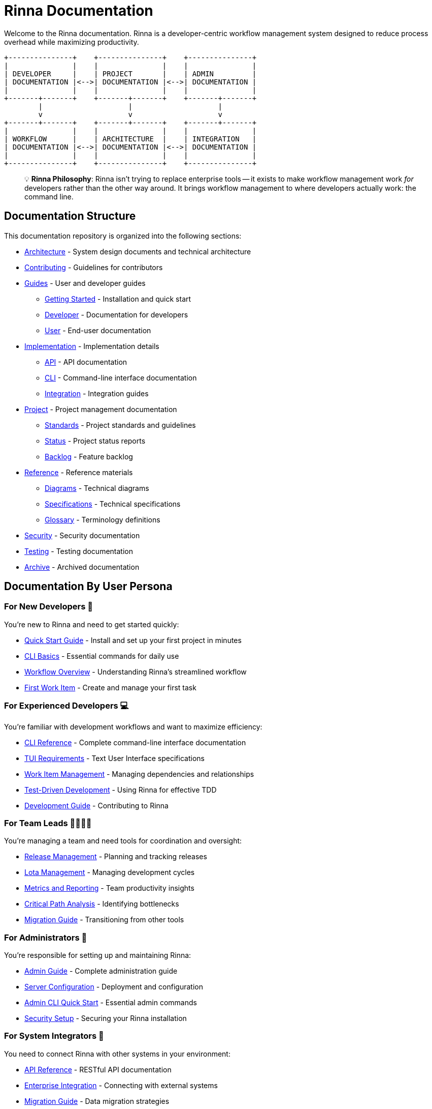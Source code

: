 = Rinna Documentation


Welcome to the Rinna documentation. Rinna is a developer-centric workflow management system designed to reduce process overhead while maximizing productivity.

----
+---------------+    +---------------+    +---------------+
|               |    |               |    |               |
| DEVELOPER     |    | PROJECT       |    | ADMIN         |
| DOCUMENTATION |<-->| DOCUMENTATION |<-->| DOCUMENTATION |
|               |    |               |    |               |
+-------+-------+    +-------+-------+    +-------+-------+
        |                    |                    |
        v                    v                    v
+-------+-------+    +-------+-------+    +-------+-------+
|               |    |               |    |               |
| WORKFLOW      |    | ARCHITECTURE  |    | INTEGRATION   |
| DOCUMENTATION |<-->| DOCUMENTATION |<-->| DOCUMENTATION |
|               |    |               |    |               |
+---------------+    +---------------+    +---------------+
----

____
💡 *Rinna Philosophy*: Rinna isn't trying to replace enterprise tools -- it exists to make workflow management work _for_ developers rather than the other way around. It brings workflow management to where developers actually work: the command line.
____

== Documentation Structure

This documentation repository is organized into the following sections:

* xref:architecture/README.adoc[Architecture] - System design documents and technical architecture
* xref:contributing/README.adoc[Contributing] - Guidelines for contributors
* xref:guides/README.adoc[Guides] - User and developer guides
 ** xref:guides/getting-started/README.adoc[Getting Started] - Installation and quick start
 ** xref:guides/developer/README.adoc[Developer] - Documentation for developers
 ** xref:guides/user/README.adoc[User] - End-user documentation
* xref:implementation/README.adoc[Implementation] - Implementation details
 ** xref:implementation/api/README.adoc[API] - API documentation
 ** xref:implementation/cli/README.adoc[CLI] - Command-line interface documentation
 ** xref:implementation/integration/README.adoc[Integration] - Integration guides
* xref:project/README.adoc[Project] - Project management documentation
 ** xref:project/standards/README.adoc[Standards] - Project standards and guidelines
 ** xref:project/status/README.adoc[Status] - Project status reports
 ** xref:project/backlog/README.adoc[Backlog] - Feature backlog
* xref:reference/README.adoc[Reference] - Reference materials
 ** xref:reference/diagrams/README.adoc[Diagrams] - Technical diagrams
 ** xref:reference/specifications/README.adoc[Specifications] - Technical specifications
 ** xref:reference/glossary.adoc[Glossary] - Terminology definitions
* xref:security/README.adoc[Security] - Security documentation
* xref:testing/README.adoc[Testing] - Testing documentation
* xref:archive/README.adoc[Archive] - Archived documentation

== Documentation By User Persona

=== For New Developers 🚀

You're new to Rinna and need to get started quickly:

* xref:guides/getting-started/README.adoc[Quick Start Guide] - Install and set up your first project in minutes
* xref:guides/user/rin-quick-reference.adoc[CLI Basics] - Essential commands for daily use
* xref:implementation/README.adoc[Workflow Overview] - Understanding Rinna's streamlined workflow
* xref:guides/getting-started/first-work-item.adoc[First Work Item] - Create and manage your first task

=== For Experienced Developers 💻

You're familiar with development workflows and want to maximize efficiency:

* xref:guides/user/cli-reference.adoc[CLI Reference] - Complete command-line interface documentation
* xref:guides/user/tui-requirements.adoc[TUI Requirements] - Text User Interface specifications
* xref:guides/user/work-item-relationships.adoc[Work Item Management] - Managing dependencies and relationships
* link:guides/developer/README.md#test-driven-development-workflow[Test-Driven Development] - Using Rinna for effective TDD
* xref:guides/developer/README.adoc[Development Guide] - Contributing to Rinna

=== For Team Leads 👨‍💼👩‍💼

You're managing a team and need tools for coordination and oversight:

* xref:guides/user/releases.adoc[Release Management] - Planning and tracking releases
* xref:guides/user/lota.adoc[Lota Management] - Managing development cycles
* xref:guides/user/metrics/it-workflow-metrics.adoc[Metrics and Reporting] - Team productivity insights
* link:implementation/README.md#critical-path-analysis[Critical Path Analysis] - Identifying bottlenecks
* xref:guides/user/migration/README.adoc[Migration Guide] - Transitioning from other tools

=== For Administrators 🔧

You're responsible for setting up and maintaining Rinna:

* xref:guides/user/admin-guide.adoc[Admin Guide] - Complete administration guide
* xref:guides/user/admin-server-setup.adoc[Server Configuration] - Deployment and configuration
* xref:guides/user/admin-cli-quickstart.adoc[Admin CLI Quick Start] - Essential admin commands
* xref:security/README.adoc[Security Setup] - Securing your Rinna installation

=== For System Integrators 🔄

You need to connect Rinna with other systems in your environment:

* xref:implementation/api/README.adoc[API Reference] - RESTful API documentation
* xref:implementation/integration/README.adoc[Enterprise Integration] - Connecting with external systems
* xref:guides/user/migration/README.adoc[Migration Guide] - Data migration strategies
* link:implementation/api/README.md#webhook-integration[Webhook Configuration] - Event-based integration

=== For Architects 🏗️

You're interested in Rinna's technical architecture and design decisions:

* xref:architecture/README.adoc[Architecture Overview] - Technical design and principles
* link:reference/diagrams/clean_architecture.ascii[Clean Architecture Implementation] - How Rinna implements Clean Architecture
* xref:architecture/decisions/README.adoc[Architecture Decisions] - Recorded architecture decisions
* xref:reference/specifications/README.adoc[Engineering Specification] - Detailed system design

=== For Individual Users 👤

You want to manage both your work and personal life in one unified system:

* xref:guides/user/personal/tasks.adoc[Personal Task Management] - Managing personal to-dos and projects
* xref:guides/user/personal/habits.adoc[Habit Building] - Creating and tracking personal habits
* xref:guides/user/personal/coordination.adoc[Life Coordination] - Family and household management
* xref:guides/user/personal/dashboard.adoc[Unified Life Dashboard] - Bringing it all together

== Core Concepts

For a complete reference of all terms and concepts, see the xref:reference/glossary.adoc[Glossary].

=== Clean Architecture

Rinna follows the Clean Architecture approach, organizing the system into concentric layers with dependencies pointing inward:

----
                          +---------------------------------------------+
                          |                                             |
                          |  +-----------------------------------+      |
                          |  |                                   |      |
                          |  |  +---------------------------+    |      |
                          |  |  |                           |    |      |
                          |  |  |  +-------------------+    |    |      |
                          |  |  |  |                   |    |    |      |
                          |  |  |  |    ENTITIES       |    |    |      |
                          |  |  |  |    (Domain)       |    |    |      |
                          |  |  |  |                   |    |    |      |
                          |  |  |  +-------------------+    |    |      |
                          |  |  |                           |    |      |
                          |  |  |      USE CASES            |    |      |
                          |  |  |      (Application)        |    |      |
                          |  |  |                           |    |      |
                          |  |  +---------------------------+    |      |
                          |  |                                   |      |
                          |  |        INTERFACE ADAPTERS         |      |
                          |  |        (Infrastructure)           |      |
                          |  |                                   |      |
                          |  +-----------------------------------+      |
                          |                                             |
                          |           FRAMEWORKS & DRIVERS              |
                          |           (External Interfaces)             |
                          |                                             |
                          +---------------------------------------------+

                              DEPENDENCY RULE: Dependencies point inward
----

xref:architecture/README.adoc[Learn more about Rinna's architecture]

=== Ryorin-Do Philosophy and Canonical Modeling

Rinna implements the Ryorin-Do workflow management philosophy through a canonical modeling approach that forms the core of its design:

----
+-----------------+   +-----------------+   +-----------------+
|                 |   |                 |   |                 |
|    INTENTION    |-->|    EXECUTION    |-->|  VERIFICATION   |
|     (Ishi)      |   |     (Jikko)     |   |    (Kakunin)    |
|                 |   |                 |   |                 |
+-----------------+   +-----------------+   +-----------------+
         ^                                            |
         |                                            |
         |                                            v
         |                   +-----------------+      |
         +-------------------|   REFINEMENT    |<-----+
                             |    (Kairyo)     |
                             |                 |
                             +-----------------+
----

The canonical modeling approach is central to Ryorin-Do implementation. This means:

. *Universal Underlying Model*: Rinna maintains a consistent internal model based on workflow fundamentals
. *Bidirectional Mapping*: All external workflow representations map to and from this canonical model
. *Semantic Preservation*: Workflow meaning is preserved across different methodologies
. *Unified Metrics*: Consistent measurement across projects using different methodologies
. *Methodology Flexibility*: Freedom to use any workflow methodology without losing interoperability

Through this canonical approach, Rinna can provide powerful workflow capabilities while adapting to your preferred methodology instead of forcing you to adapt to it.

xref:project/standards/RYORINDO.adoc[Learn more about Ryorin-Do and canonical modeling]

=== Flexible Workflow Mapping

Rinna provides a universal workflow management model based on the Ryorin-Do methodology, which is compatible with all Software Development Life Cycles (SDLCs):

----
                             +-----------+
                             |           |
                   +-------->| BACKLOG   +-----+
                   |         |           |     |
                   |         +-----------+     |
                   |                           | Prioritized
                   |                           v
                   |         +-----------+     |
                   |         |           |     |
                   +-------->|  TRIAGE   +-----+
                   |         |           |     |
                   |         +-----------+     |
                   |                           | Accepted
                   |                           v
                   |         +-----------+     |
                   |         |           |     |
                   +-------->|  TO_DO    +-----+
                   |         |           |     |
                   |         +-----------+     |
                   |                           | Started
                   |                           v
  Blocked          |         +-----------+     |
  +----------------+         |           |     |
  |                +-------->| IN_PROGRESS +---+
  |                |         |           |     |
  |                |         +-----------+     |
  |                |                           | Completed
  |                |                           v
  |  Blocked       |         +-----------+     |
  +----------------+         |           |     |
  |                +-------->|  IN_TEST  +-----+
  |                |         |           |     |
  |                |         +-----------+     |
  |                |                           | Verified
  |                |                           v
  v                |         +-----------+     |
+-----------+      |         |           |     |
|           |      +-------->|  DONE     +-----+
| BLOCKED   |                |           |     |
|           |                +-----------+     |
+-----------+                                  | Deployed
     ^                                         v
     |                       +-----------+     |
     |                       |           |     |
     +-----------------------+ RELEASED  +<----+
                             |           |
                             +-----------+
----

While Rinna has this internal workflow model, it provides extensive mapping capabilities to adapt to any workflow you prefer. Rinna comes with out-of-the-box mappings for:

* *Kanban*: Direct mapping to Kanban columns and WIP limits
* *Scrum*: Sprint and backlog management with story points
* *Waterfall*: Phase-based progression with approvals
* *Jira*: Compatible with Jira's workflow states and transitions
* *Custom*: Define your own workflow with custom states and transitions

This flexibility allows you to maintain your existing processes while gaining Rinna's efficiency advantages. xref:implementation/README.adoc[Learn more about workflow mapping]

=== Quality Gates and Validation

Rinna provides configurable quality gates for workflow states and actions:

----
                  ┌─────────────────┐
                  │                 │
                  │ Quality Gate    │
                  │                 │
┌─────────────┐   │ ┌─────────────┐ │   ┌─────────────┐
│             │   │ │             │ │   │             │
│  Previous   │   │ │ Validation  │ │   │   Next      │
│   State     │──►│ │  Logic      │ │──►│   State     │
│             │   │ │             │ │   │             │
└─────────────┘   │ └─────────────┘ │   └─────────────┘
                  │                 │
                  │  • Context      │
                  │  • Measures     │
                  │  • Permissions  │
                  │  • Rules        │
                  │                 │
                  └─────────────────┘
----

Quality gates allow you to:

* Define context-specific validation requirements
* Establish measurement criteria for progression
* Set role-based permissions for state transitions
* Create custom rules for quality enforcement
* Connect external tools via webhooks for analysis
* Generate reports to monitor quality metrics

This ensures that work items meet your organization's quality standards before progressing through the workflow.

link:implementation/README.md#quality-gates-system[Learn more about quality gates]

=== Work Item Types

* *Goal*: High-level objectives that orient development efforts
* *Feature*: Incremental functionality that delivers user value
* *Bug*: Software issues requiring correction
* *Chore*: Non-functional maintenance tasks

=== Work Items and Dependencies

Understanding relationships between work items is crucial for effective project management:

* xref:guides/user/work-item-relationships.adoc[Dependencies and Relationships] - How work items relate to and affect each other

=== API Architecture

Rinna provides a comprehensive REST API for integration:

----
                   +------------------+
                   |                  |
                   |   External       |
                   |   Systems        |
                   |                  |
                   +--------+---------+
                            |
                            | HTTPS / OAuth
                            v
+---------------------------------------------------+
|                                                   |
|  +-----------------+      +-------------------+   |
|  |                 |      |                   |   |
|  |  API Gateway    +----->+  Rate Limiter     |   |
|  |                 |      |                   |   |
|  +-----------------+      +-------------------+   |
|           |                                       |
|           | Routes requests                       |
|           v                                       |
|  +-----------------+      +-------------------+   |
|  |                 |      |                   |   |
|  |  Authentication +----->+  Authorization    |   |
|  |  Middleware     |      |  (RBAC)           |   |
|  |                 |      |                   |   |
|  +-----------------+      +-------------------+   |
|           |                                       |
|           | Authenticated request                 |
|           v                                       |
|  +--------------------------------------------+   |
|  |                                            |   |
|  |  API Handlers                              |   |
|  |                                            |   |
|  |  +---------------+  +-------------------+  |   |
|  |  | Work Items    |  | Projects          |  |   |
|  |  +---------------+  +-------------------+  |   |
|  |                                            |   |
|  |  +---------------+  +-------------------+  |   |
|  |  | Workflows     |  | Users             |  |   |
|  |  +---------------+  +-------------------+  |   |
|  |                                            |   |
|  |  +---------------+  +-------------------+  |   |
|  |  | Releases      |  | Health            |  |   |
|  |  +---------------+  +-------------------+  |   |
|  |                                            |   |
|  +--------------------------------------------+   |
|                                                   |
+---------------------------------------------------+
----

xref:implementation/api/README.adoc[Learn more about Rinna's API]

== Comprehensive Management Practice Templates

Rinna provides templates across the full spectrum of management practices, all built on Ryorin-do principles while adapting to your preferred management or organizational paradigm:

----
┌───────────────────────────────────────────────────────────────┐
│                                                               │
│                     MANAGEMENT PRACTICES                      │
│                                                               │
├───────────────┬───────────────┬───────────────┬───────────────┤
│  Portfolio    │   Product     │   Project     │  Engineering  │
│  Management   │   Management  │   Management  │  Development  │
├───────────────┼───────────────┼───────────────┼───────────────┤
│• Investment   │• Roadmapping  │• Traditional  │• Agile Dev    │
│  Tracking     │• Backlog Mgmt │  Waterfall    │• DevOps       │
│• Resource     │• Market Fit   │• Critical     │• CI/CD        │
│  Allocation   │• User Stories │  Path         │• TDD/BDD      │
│• Strategic    │• Competitive  │• Resource     │• Code Review  │
│  Alignment    │  Analysis     │  Management   │• Sprint Mgmt  │
└───────────────┴───────────────┴───────────────┴───────────────┘

┌───────────────────────────────────────────────────────────────┐
│                                                               │
│                    MEASUREMENT & REPORTING                    │
│                                                               │
├───────────────┬───────────────┬───────────────┬───────────────┤
│  Quality      │   Unified     │   KPI         │  Data         │
│  Management   │   Reporting   │   Webhooks    │  Consolidation│
├───────────────┼───────────────┼───────────────┼───────────────┤
│• Test Planning│• Cross-team   │• Real-time    │• Statistics   │
│• Test         │  Dashboards   │  Metrics      │  Generation   │
│  Execution    │• Executive    │• Integration  │• Batch        │
│• Results      │  Summaries    │  with BI      │  Computing    │
│  Tracking     │• Compliance   │  Tools        │• Custom KPI   │
│• Coverage     │  Reports      │• Alerts and   │  Reports      │
│  Analysis     │• Trend        │  Notifications│• Historical   │
│               │  Visualization│               │  Analysis     │
└───────────────┴───────────────┴───────────────┴───────────────┘
----

All templates leverage the canonical modeling approach of Ryorin-do, allowing them to:

* Adapt to any organizational structure or methodology
* Integrate with existing tools and processes
* Provide consistent metrics across different practices
* Support seamless transitions between management approaches
* Enable unified reporting across diverse teams and projects

link:implementation/README.md#management-practice-templates[Learn more about management practice templates]

== Industry-Specific Templates

Rinna includes pre-configured templates for industry-specific workflows:

=== Scaled Agile Framework (SAFe)

----
                    ┌───────────────┐
                    │   Portfolio   │
                    │    Level      │
                    └───────┬───────┘
                            │
                            ▼
┌───────────────┬───────────────────┬───────────────┐
│   Program     │      Value        │    Solution   │
│   Level       │      Stream       │    Level      │
└───────┬───────┴────────┬──────────┴───────┬───────┘
        │                │                  │
        ▼                ▼                  ▼
┌───────────────┬───────────────────┬───────────────┐
│   Team        │      Team         │    Team       │
│   Level       │      Level        │    Level      │
└───────────────┴───────────────────┴───────────────┘
----

=== Good Practice (GxP) Compliance

----
┌───────────────┐  ┌───────────────┐  ┌───────────────┐
│ Requirements  │  │  Risk         │  │ Design        │
│ Specification │─►│  Assessment   │─►│ Specification │
└───────┬───────┘  └───────────────┘  └───────┬───────┘
        │                                     │
        ▼                                     ▼
┌───────────────┐  ┌───────────────┐  ┌───────────────┐
│ Traceability  │  │ Validation    │  │ Implementation│
│ Matrix        │◄─┤ Protocol      │◄─┤ Phase         │
└───────┬───────┘  └───────────────┘  └───────┬───────┘
        │                                     │
        ▼                                     ▼
┌───────────────┐  ┌───────────────┐  ┌───────────────┐
│ Summary       │  │ Change        │  │ Testing       │
│ Report        │◄─┤ Control       │◄─┤ Phase         │
└───────────────┘  └───────────────┘  └───────────────┘
----

link:implementation/README.md#industry-specific-templates[Learn more about industry templates]

== Personal Life Management

Rinna extends beyond professional workflow management to help users manage their personal lives using the same powerful approach:

----
┌─────────────────────────────────────────────────────────┐
│                                                         │
│                PERSONAL LIFE MANAGEMENT                 │
│                                                         │
├─────────────────┬─────────────────┬─────────────────────┤
│ Personal Tasks  │ Habit Building  │ Life Coordination   │
├─────────────────┼─────────────────┼─────────────────────┤
│• Honey-do lists │• Daily routines │• Calendar reminders │
│• Shopping lists │• Streak tracking│• Event planning     │
│• Home projects  │• Goal systems   │• Family coordination│
│• Errands        │• Progress charts│• Shared tasks       │
│• Personal goals │• Accountability │• Travel planning    │
└─────────────────┴─────────────────┴─────────────────────┘
----

Rinna provides a unified repository that consolidates items typically scattered across:

* Calendar apps
* Email reminders
* Note-taking applications
* To-do list apps
* Habit trackers
* Family coordination tools

By bringing your personal and professional workflow management into one system, Rinna creates a seamless experience that helps you maintain clarity and progress across all aspects of life. The same flexible workflow mapping, quality gates, and reporting capabilities that power your work management can be applied to personal goals and habits.

For teams and families, Rinna enables shared coordination with appropriate privacy controls, allowing collaborative management while maintaining separation between personal and professional domains when desired.

== Why Rinna?

Traditional project management tools are designed primarily for reporting to management. Rinna takes the opposite approach:

* *Lives Where Developers Work*: Terminal-first interface in your coding environment
* *Zero-Friction Philosophy*: Never adds more process than absolutely necessary
* *Developer-Owned*: Complete workflow control by the people doing the work
* *Clear Visibility*: Simple, unambiguous work item tracking without the noise
* *Flexible Quality Gates*: Configurable checkpoints with context-aware validation
* *Tool Integration*: Connect with your existing toolchain through webhooks and APIs

== Getting Started

Ready to dive in? Here are the quickest paths to get started with Rinna:

. xref:guides/getting-started/README.adoc[Installation Guide] - Set up Rinna in your environment
. xref:guides/user/rin-quick-reference.adoc[CLI Quick Reference] - Essential commands to get started
. xref:guides/user/admin-cli-quickstart.adoc[First Project Setup] - Create your first Rinna project
. link:implementation/cli/rin-cli.md#standard-work-item-commands[Creating Work Items] - Start tracking your work

== Need Help?

* Join our community forum at https://rinnacloud.com[rinnacloud.com]
* Submit issues or feature requests on https://github.com/heymumford/Rinna/issues[GitHub]
* Contact support at support@rinnacloud.com
